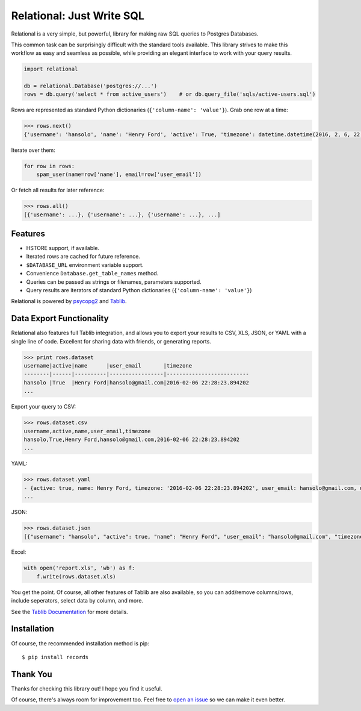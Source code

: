 Relational: Just Write SQL
==========================

Relational is a very simple, but powerful, library for making raw SQL queries
to Postgres Databases. 

This common task can be surprisingly difficult with the standard tools available. 
This library strives to make this workflow as easy and seamless as possible, 
while providing an elegant interface to work with your query results.

.. code:: python

    import relational
    
    db = relational.Database('postgres://...')
    rows = db.query('select * from active_users')    # or db.query_file('sqls/active-users.sql')

Rows are represented as standard Python dictionaries (``{'column-name': 'value'}``). Grab one row at a time:

.. code:: python

    >>> rows.next()
    {'username': 'hansolo', 'name': 'Henry Ford', 'active': True, 'timezone': datetime.datetime(2016, 2, 6, 22, 28, 23, 894202), 'user_email': 'hansolo@gmail.com'}

Iterate over them:

.. code:: python

    for row in rows:
        spam_user(name=row['name'], email=row['user_email'])

Or fetch all results for later reference:

.. code:: python

    >>> rows.all()
    [{'username': ...}, {'username': ...}, {'username': ...}, ...]

Features
--------

- HSTORE support, if available.
- Iterated rows are cached for future reference.
- ``$DATABASE_URL`` environment variable support.
- Convenience ``Database.get_table_names`` method.
- Queries can be passed as strings or filenames, parameters supported.
- Query results are iterators of standard Python dictionaries (``{'column-name': 'value'}``)

Relational is powered by `psycopg2 <https://pypi.python.org/pypi/psycopg2>`_
and `Tablib <http://docs.python-tablib.org/en/latest/>`_.

Data Export Functionality
-------------------------

Relational also features full Tablib integration, and allows you to export
your results to CSV, XLS, JSON, or YAML with a single line of code. Excellent
for sharing data with friends, or generating reports.

.. code:: python2

    >>> print rows.dataset
    username|active|name      |user_email       |timezone
    --------|------|----------|-----------------|--------------------------
    hansolo |True  |Henry Ford|hansolo@gmail.com|2016-02-06 22:28:23.894202
    ...

Export your query to CSV:

.. code:: python

    >>> rows.dataset.csv
    username,active,name,user_email,timezone
    hansolo,True,Henry Ford,hansolo@gmail.com,2016-02-06 22:28:23.894202
    ...

YAML:

.. code:: python

    >>> rows.dataset.yaml
    - {active: true, name: Henry Ford, timezone: '2016-02-06 22:28:23.894202', user_email: hansolo@gmail.com, username: hansolo}
    ...

JSON:

.. code:: python

    >>> rows.dataset.json
    [{"username": "hansolo", "active": true, "name": "Henry Ford", "user_email": "hansolo@gmail.com", "timezone": "2016-02-06 22:28:23.894202"}, ...]


Excel:

.. code:: python

    with open('report.xls', 'wb') as f:
        f.write(rows.dataset.xls)

You get the point. Of course, all other features of Tablib are also 
available, so you can add/remove columns/rows, include seperators, 
select data by column, and more.

See the `Tablib Documentation <http://docs.python-tablib.org/en/latest/>`_ 
for more details. 

Installation
------------

Of course, the recommended installation method is pip::

    $ pip install records


Thank You
---------

Thanks for checking this library out! I hope you find it useful. 

Of course, there's always room for improvement too. Feel free to `open an issue <https://github.com/kennethreitz/records/issues>`_ so we can make it even better.

